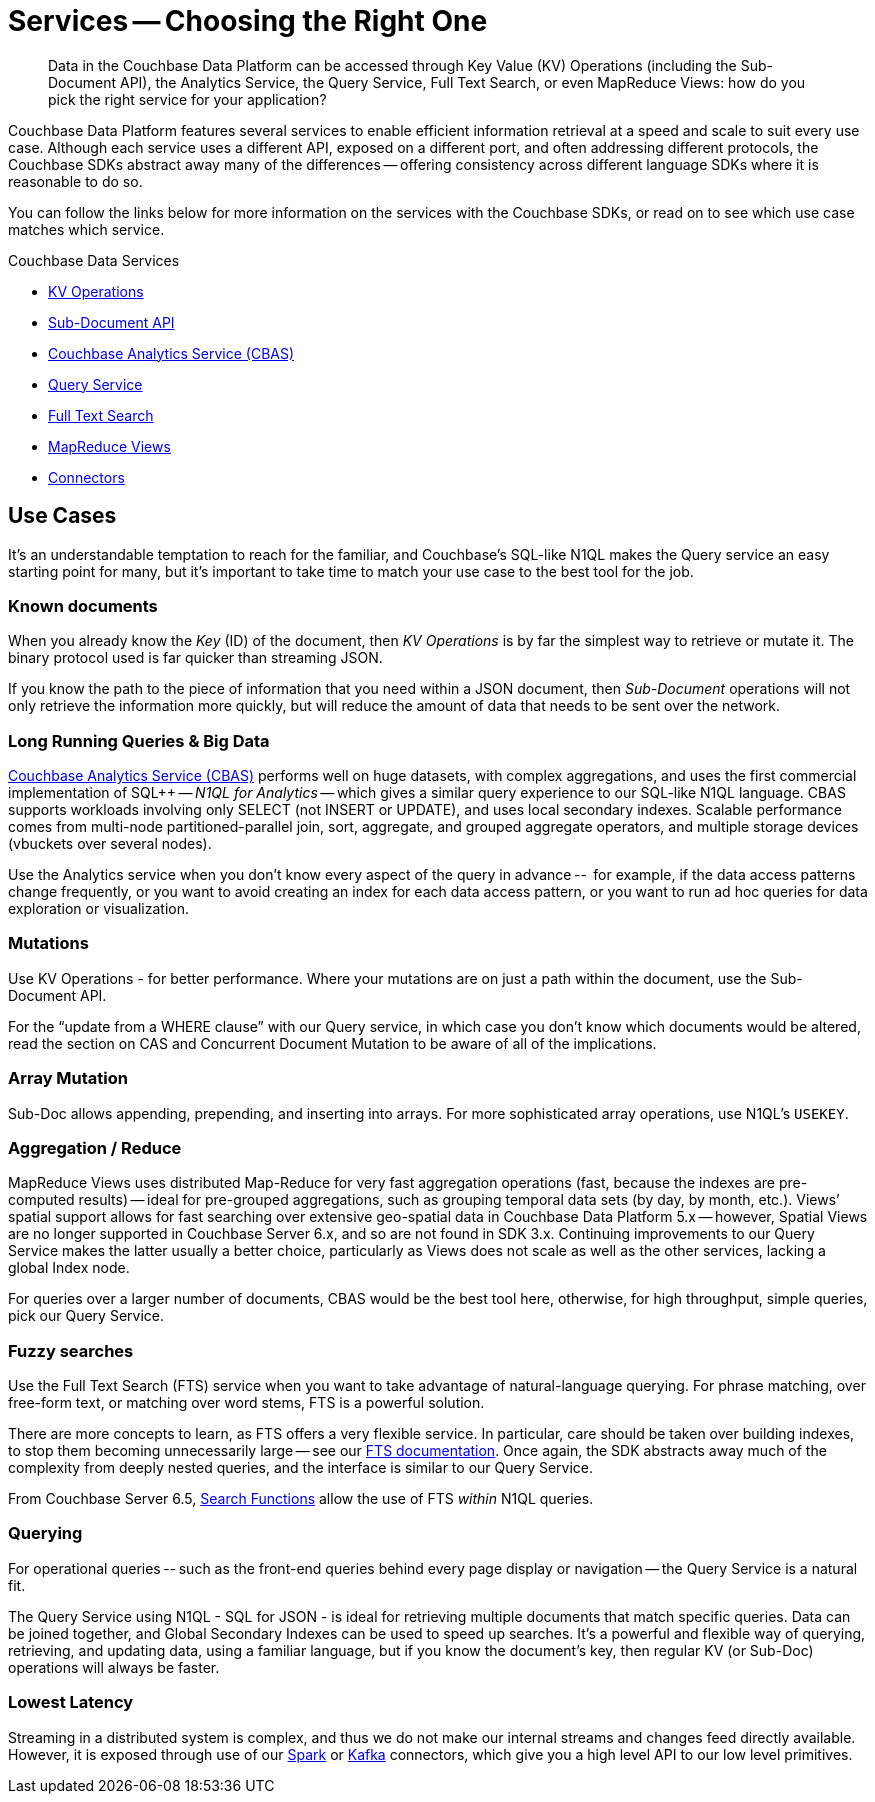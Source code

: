 = Services -- Choosing the Right One
:nav-title: Services
:page-topic-type: landing-page
:page-aliases: choosing-the-right-service,http-services

[abstract]
Data in the Couchbase Data Platform can be accessed through Key Value (KV) Operations (including the Sub-Document API), the Analytics Service, the Query Service, Full Text Search, or even MapReduce Views: 
how do you pick the right service for your application?

Couchbase Data Platform features several services to enable efficient information retrieval at a speed and scale to suit every use case.
Although each service uses a different API, exposed on a different port, and often addressing different protocols, 
the Couchbase SDKs abstract away many of the differences -- offering consistency across different language SDKs where it is reasonable to do so.

You can follow the links below for more information on the services with the Couchbase SDKs, or read on to see which use case matches which service.

.Couchbase Data Services
* xref:howtos:kv-operations.adoc[KV Operations]
* xref:howtos:subdocument-operations.adoc[Sub-Document API]
* xref:concept-docs:analytics-for-sdk-users.adoc[Couchbase Analytics Service (CBAS)]
* xref:concept-docs:n1ql-query.adoc[Query Service]
* xref:concept-docs:full-text-search-overview.adoc[Full Text Search]
* xref:concept-docs:understanding-views.adoc[MapReduce Views]
* xref:6.5@server:connectors:intro.adoc[Connectors]


== Use Cases
It’s an understandable temptation to reach for the familiar, and Couchbase’s SQL-like N1QL makes the Query service an easy starting point for many, but it’s important to take time to match your use case to the best tool for the job.

=== Known documents
When you already know the _Key_ (ID) of the document, then _KV Operations_ is by far the simplest way to retrieve or mutate it.
The binary protocol used is far quicker than streaming JSON.

If you know the path to the piece of information that you need within a JSON document, then _Sub-Document_ operations will not only retrieve the information more quickly, but will reduce the amount of data that needs to be sent over the network.


=== Long Running Queries & Big Data

xref:6.5@server:learn:services-and-indexes/services/analytics-service.adoc[Couchbase Analytics Service (CBAS)] performs well on huge datasets, with complex aggregations, and uses the first commercial implementation of SQL++ -- _N1QL for Analytics_ -- which gives a similar query experience to our SQL-like N1QL language.
CBAS supports workloads involving only SELECT (not INSERT or UPDATE), and uses local secondary indexes.
Scalable performance comes from multi-node partitioned-parallel join, sort, aggregate, and grouped aggregate operators, and multiple storage devices (vbuckets over several nodes).

Use the Analytics service when you don’t know every aspect of the query in advance -- 
for example, if the data access patterns change frequently, or you want to avoid creating an index for each data access pattern, 
or you want to run ad hoc queries for data exploration or visualization.


=== Mutations

Use KV Operations - for better performance. 
Where your mutations are on just a path within the document, use the Sub-Document API.

For the “update from a WHERE clause” with our Query service, 
in which case you don’t know which documents would be altered,
read the section on CAS and Concurrent Document Mutation to be aware of all of the implications.


=== Array Mutation

Sub-Doc allows appending, prepending, and inserting into arrays.
For more sophisticated array operations, use N1QL’s `USEKEY`.


=== Aggregation / Reduce

MapReduce Views uses distributed Map-Reduce for very fast aggregation operations (fast, because the indexes are pre-computed results) -- 
ideal for pre-grouped aggregations, such as grouping temporal data sets (by day, by month, etc.).
Views’ spatial support allows for fast searching over extensive geo-spatial data in Couchbase Data Platform 5.x -- however, Spatial Views are no longer supported in Couchbase Server 6.x, and so are not found in SDK 3.x.
Continuing improvements to our Query Service makes the latter usually a better choice, 
particularly as Views does not scale as well as the other services, lacking a global Index node.

For queries over a larger number of documents, CBAS would be the best tool here, 
otherwise, for high throughput, simple queries, pick our Query Service.


=== Fuzzy searches

Use the Full Text Search (FTS) service when you want to take advantage of natural-language querying.
For phrase matching, over free-form text, or matching over word stems, FTS is a powerful solution.

There are more concepts to learn, as FTS offers a very flexible service.
In particular, care should be taken over building indexes, to stop them becoming unnecessarily large -- see our xref:6.5@server:fts:full-text-intro.adoc[FTS documentation].
Once again, the SDK abstracts away much of the complexity from deeply nested queries, and the interface is similar to our Query Service.

From Couchbase Server 6.5, xref:6.5@server:n1ql:n1ql-language-reference/searchfun.adoc[Search Functions] allow the use of FTS _within_ N1QL queries.


=== Querying

For operational queries -- such as the front-end queries behind every page display or navigation -- the Query Service is a natural fit.

The Query Service using N1QL - SQL for JSON - is ideal for retrieving multiple documents that match specific queries. 
Data can be joined together, and Global Secondary Indexes can be used to speed up searches.
It’s a powerful and flexible way of querying, retrieving, and updating data, using a familiar language, but if you know the document’s key, then regular KV (or Sub-Doc) operations will always be faster.


=== Lowest Latency
Streaming in a distributed system is complex, and thus we do not make our internal streams and changes feed directly available.
// Or do we? https://github.com/couchbase/java-dcp-client et al.
However, it is exposed through use of our xref:2.4@spark-connector::index.adoc[Spark] or xref:4.2@kafka-connector::index.adoc[Kafka] connectors, which give you a high level API to our low level primitives.


////
=== Repeating Expensive Searches
Whether N1QL Query, Views, or FTS, expensive search results can easily be cached with (some?) SDKs. 
This is something we have link:https://blog.couchbase.com/caching-queries-couchbase-high-performance/[featured on our blog in the past].

We could do with a new DA blog post to point to here, perhaps?
(existing one is several years old)

Could take something from Caching use tutorial?
https://docs.couchbase.com/tutorials/session-storage/java.html
////	
